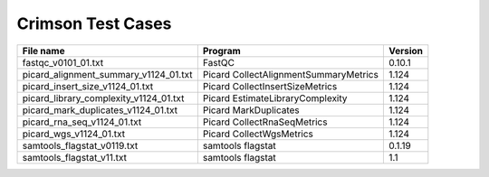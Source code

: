 Crimson Test Cases
==================

+---------------------------------------------------+---------------------------------------------+-------------------+
| File name                                         | Program                                     | Version           |
+===================================================+=============================================+===================+
| fastqc_v0101_01.txt                               | FastQC                                      | 0.10.1            |
+---------------------------------------------------+---------------------------------------------+-------------------+
| picard_alignment_summary_v1124_01.txt             | Picard CollectAlignmentSummaryMetrics       | 1.124             |
+---------------------------------------------------+---------------------------------------------+-------------------+
| picard_insert_size_v1124_01.txt                   | Picard CollectInsertSizeMetrics             | 1.124             |
+---------------------------------------------------+---------------------------------------------+-------------------+
| picard_library_complexity_v1124_01.txt            | Picard EstimateLibraryComplexity            | 1.124             |
+---------------------------------------------------+---------------------------------------------+-------------------+
| picard_mark_duplicates_v1124_01.txt               | Picard MarkDuplicates                       | 1.124             |
+---------------------------------------------------+---------------------------------------------+-------------------+
| picard_rna_seq_v1124_01.txt                       | Picard CollectRnaSeqMetrics                 | 1.124             |
+---------------------------------------------------+---------------------------------------------+-------------------+
| picard_wgs_v1124_01.txt                           | Picard CollectWgsMetrics                    | 1.124             |
+---------------------------------------------------+---------------------------------------------+-------------------+
| samtools_flagstat_v0119.txt                       | samtools flagstat                           | 0.1.19            |
+---------------------------------------------------+---------------------------------------------+-------------------+
| samtools_flagstat_v11.txt                         | samtools flagstat                           | 1.1               |
+---------------------------------------------------+---------------------------------------------+-------------------+
